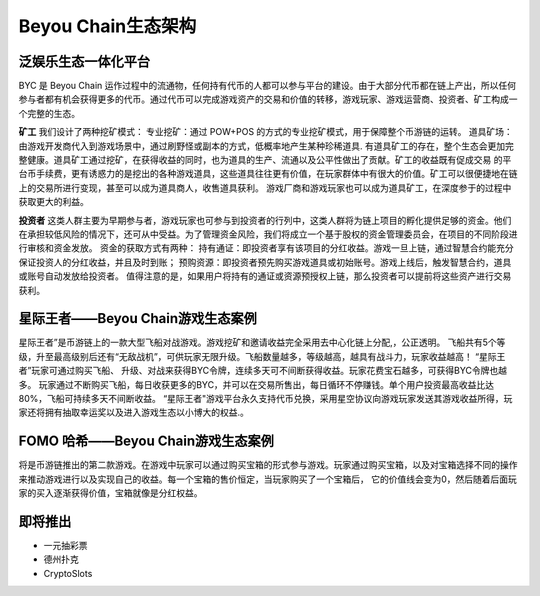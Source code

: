 Beyou Chain生态架构
=======

泛娱乐生态一体化平台
----------------------------------------

BYC 是 Beyou Chain 运作过程中的流通物，任何持有代币的⼈都可以参与平台的建设。由于⼤部分代币都在链上产出，所以任何参与者都有机会获得更多的代币。通过代币可以完成游戏资产的交易和价值的转移，游戏玩家、游戏运营商、投资者、矿⼯构成⼀个完整的⽣态。

**矿工**
我们设计了两种挖矿模式：
专业挖矿：通过 POW+POS 的⽅式的专业挖矿模式，用于保障整个币游链的运转。
道具矿场：由游戏开发商代⼊到游戏场景中，通过刷野怪或副本的⽅式，低概率地产⽣某种珍稀道具.
有道具矿⼯的存在，整个⽣态会更加完整健康。道具矿⼯通过挖矿，在获得收益的同时，也为道具的⽣产、流通以及公平性做出了贡献。矿⼯的收益既有促成交易 的平台币⼿续费，更有诱惑⼒的是挖出的各种游戏道具，这些道具往往更有价值，在玩家群体中有很⼤的价值。矿⼯可以很便捷地在链上的交易所进⾏变现，甚⾄可以成为道具商⼈，收售道具获利。
游戏厂商和游戏玩家也可以成为道具矿⼯，在深度参于的过程中获取更⼤的利益。

**投资者**
这类⼈群主要为早期参与者，游戏玩家也可参与到投资者的⾏列中，这类⼈群将为链上项目的孵化提供⾜够的资⾦。他们在承担较低风险的情况下，还可从中受益。为了管理资金风险，我们将成立⼀个基于股权的资金管理委员会，在项目的不同阶段进⾏审核和资⾦发放。
资金的获取方式有两种：
持有通证：即投资者享有该项目的分红收益。游戏⼀旦上链，通过智慧合约能充分保证投资⼈的分红收益，并且及时到账；
预购资源：即投资者预先购买游戏道具或初始账号。游戏上线后，触发智慧合约，道具 或账号自动发放给投资者。
值得注意的是，如果用户将持有的通证或资源预授权上链，那么投资者可以提前将这些资产进⾏交易获利。

星际王者——Beyou Chain游戏生态案例
----------------------------------------

星际王者”是币游链上的一款大型飞船对战游戏。游戏挖矿和邀请收益完全采用去中心化链上分配,，公正透明。
飞船共有5个等级，升至最高级别后还有“无敌战机”，可供玩家无限升级。飞船数量越多，等级越高，越具有战斗力，玩家收益越高！ “星际王者”玩家可通过购买飞船、 升级、对战来获得BYC令牌，连续多天可不间断获得收益。玩家花费宝石越多，可获得BYC令牌也越多。
玩家通过不断购买飞船，每日收获更多的BYC，并可以在交易所售出，每日循环不停赚钱。单个用户投资最高收益比达80%，飞船可持续多天不间断收益。
“星际王者"游戏平台永久支持代币兑换，采用星空协议向游戏玩家发送其游戏收益所得，玩家还将拥有抽取幸运奖以及进入游戏生态以小博大的权益.。

FOMO 哈希——Beyou Chain游戏生态案例
----------------------------------------

将是币游链推出的第二款游戏。在游戏中玩家可以通过购买宝箱的形式参与游戏。玩家通过购买宝箱，以及对宝箱选择不同的操作来推动游戏进行以及实现自己的收益。每一个宝箱的售价恒定，当玩家购买了一个宝箱后， 它的价值线会变为0，然后随着后面玩家的买入逐渐获得价值，宝箱就像是分红权益。

即将推出
----------------------------------------

- 一元抽彩票
- 德州扑克
- CryptoSlots
